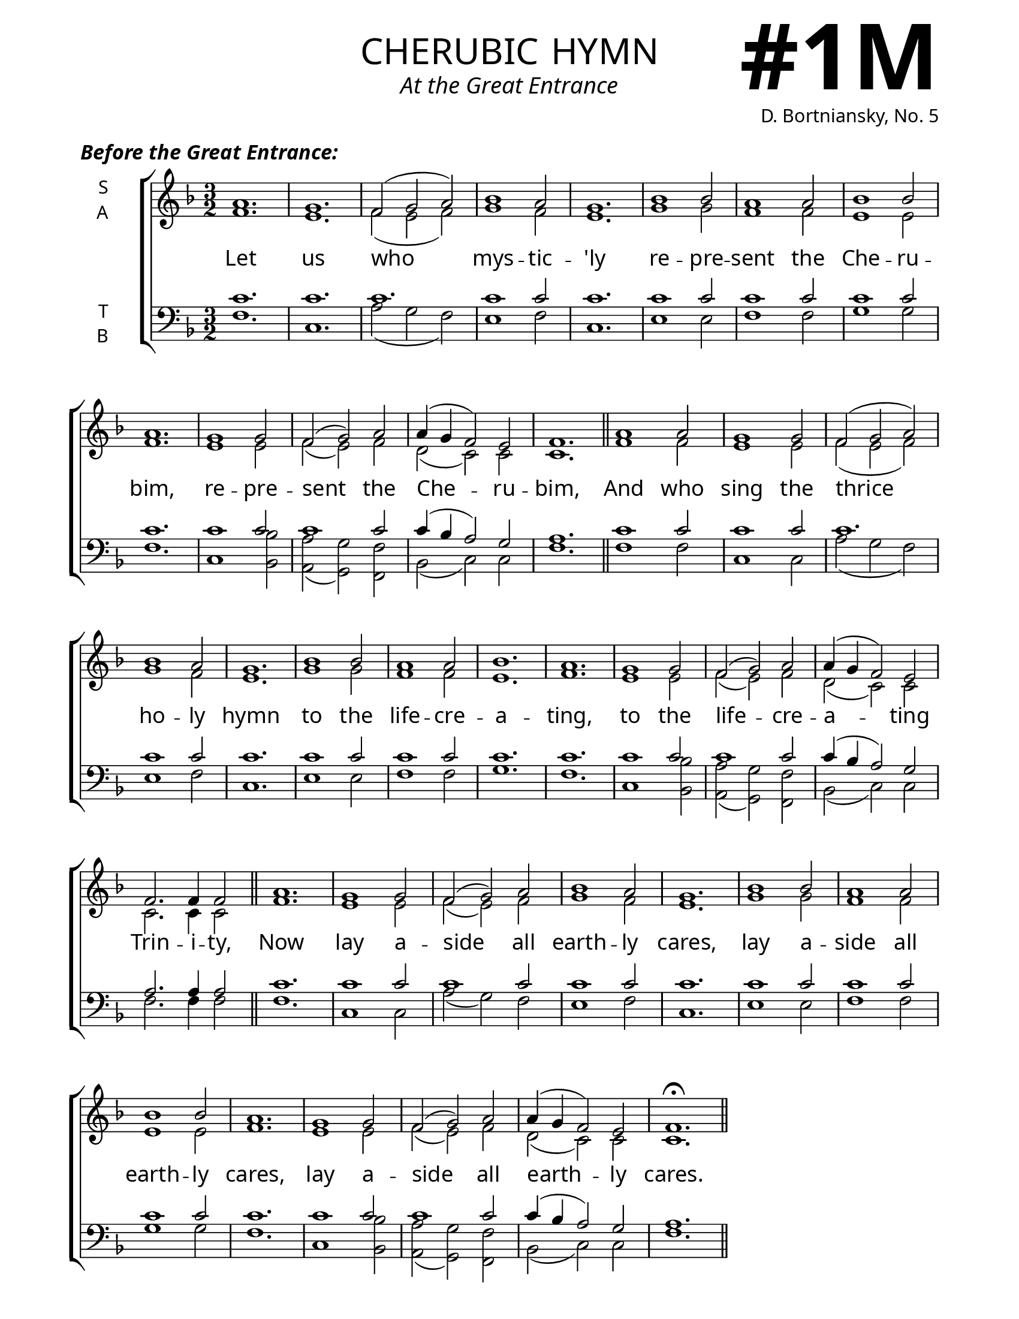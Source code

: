 \version "2.24.4"



\header {
    title = "cherubic hymn"
    subtitle = "At the Great Entrance"
    composer = "D. Bortniansky, No. 5"
}

keyTime = { \key f \major}


bindernumber = \markup {
    \override #'(font-name . "Goudy Old Style Bold")

    \fontsize #14 "#1M" 
     }

titleFont = \markup {\fill-line {
                \fontsize #8 \caps
                \override #'(font-name . "EB Garamond")
                \fromproperty #'header:title
                }}
subTitleFont = \markup {\fill-line {
                \fontsize #2 \override #'(font-name . "EB Garamond Italic")
                \fromproperty #'header:subtitle
                }}

\paper {
    #(set-paper-size "letter")
    page-breaking = #ly:optimal-breaking
    ragged-last-bottom = ##t
    right-margin = 17\mm
    left-margin = 17\mm
    #(define fonts
        (set-global-fonts
            #:roman "EB Garamond SemiBold"
    ))
    bookTitleMarkup = \markup \null
    oddHeaderMarkup = \markup {
        \override #'(baseline-skip . 3.5) \fill-line {
            \if \on-first-page  %version 2.23.4
            % \raise #8 \fromproperty #'header:dedication % to ajust and uncomment for dedication
            \if \on-first-page %version 2.23.4
            \raise #3 % to ajust
            \column {
                \titleFont
                \subTitleFont
                \fill-line {
                \smaller \bold
                \fromproperty #'header:subsubtitle
                }
                \fill-line {
                \large \override #'(font-name . "EB Garamond")
                \fromproperty #'header:poet
                { \large \bold \fromproperty #'header:instrument }
                \override #'(font-name . "EB Garamond Medium") \fromproperty #'header:composer
                }
                \fill-line {
                \fromproperty #'header:meter
                \fromproperty #'header:arranger
                }
            }
            \if \on-first-page
                \right-align \bindernumber

        }
        \raise #5
        \if \should-print-page-number %version 2.23.4
        % \if \should-print-page-number  %version 2.23.3
        \fromproperty #'page:page-number-string
    }
    evenHeaderMarkup = \oddHeaderMarkup

}

cadenzaMeasure = {
  \cadenzaOff
  \partial 1024 s1024
  \cadenzaOn
}

SopMusic    = \relative {
    \time 3/2
    a'1. | g | f2( g a) | bes1 a2 | g1. |
    bes1 bes2 | a1 a2 | bes1 bes2 | a1. | 
    g1 g2 | f2( g) a | a4( g f2) e | f1. | \section

    a1 a2 | g1 g2 | f2( g a) | bes1 a2 | g1. |
    bes1 bes2 | a1 a2 | bes1. | a1. | 
    g1 g2 | f2( g) a | a4( g f2) e | f2. f4 f2 | \section

    a1. | g1 g2 | f2( g) a | bes1 a2 | g1. |
    bes1 bes2 | a1 a2 | bes1 bes2 | a1. | 
    g1 g2 | f2( g) a | a4( g f2) e | f1.\fermata | \section
}

AltoMusic   = \relative {
    \time 3/2
    f'1. | e | f2( e f) | g1 f2 | e1. |
    g1 g2 | f1 f2 | e1 e2 | f1. |
    e1 e2 | f( e) f | d( c) c | c1. | \section

    f1 f2 | e1 e2 | f2( e f) | g1 f2 | e1. |
    g1 g2 | f1 f2 | e1. | f1. |
    e1 e2 | f( e) f | d( c) c | c2. c4 c2 | \section

    f1. | e1 e2 | f2( e) f | g1 f2 | e1. |
    g1 g2 | f1 f2 | e1 e2 | f1. |
    e1 e2 | f( e) f | d( c) c | c1. | \section
}

TenorMusic  = \relative {
    \time 3/2
    c'1. | c | c | c1 c2 | c1. |
    c1 c2 | c1 c2 | c1 c2| c1. |
    c1 c2 | c1 c2 | c4( bes a2) g | a1. | \section

    c1 c2 | c1 c2 | c1. | c1 c2 | c1. |
    c1 c2 | c1 c2 | c1. | c1. |
    c1 c2 | c1 c2 | c4( bes a2) g | a2. a4 a2 | \section

    c1. | c1 c2 | c1 c2 | c1 c2 | c1. |
    c1 c2 | c1 c2 | c1 c2| c1. |
    c1 c2 | c1 c2 | c4( bes a2) g | a1. | \section
}

BassMusic   = \relative {
    \time 3/2
    f1. | c | a'2( g f) | e1 f2 | c1. |
    e1 e2 | f1 f2 | g1 g2 | f1. |
    c1 <bes bes'>2 | <a a'>( <g g'>) <f f'> | bes( c) c | f1. | \section

    f1 f2 | c1 c2 | a'2( g f) | e1 f2 | c1. |
    e1 e2 | f1 f2 | g1. | f1. |
    c1 <bes bes'>2 | <a a'>( <g g'>) <f f'> | bes( c) c | f2. f4 f2 | \section

    f1. | c1 c2 | a'2( g) f | e1 f2 | c1. |
    e1 e2 | f1 f2 | g1 g2 | f1. |
    c1 <bes bes'>2 | <a a'>( <g g'>) <f f'> | bes( c) c | f1. | \section
}

VerseOne = \lyricmode {
    Let us who mys -- tic -- 'ly
    re -- pre -- sent the Che -- ru -- bim,
    re -- pre -- sent the Che -- ru -- bim,
    And who sing the thrice ho -- ly hymn
    to the life -- cre -- a -- ting,
    to the life -- cre -- a -- ting Trin -- i -- ty,
    Now lay a -- side all earth -- ly cares,
    lay a -- side all earth -- ly cares,
    lay a -- side all earth -- ly cares.
}

SopMusicTwo    = \relative {
    \time 3/2
    \dynamicUp
    a'2 a1\fermata | \section
    a1 a2 | g1 g2 | f2( g) a | bes1 a2 | g1 g2 |
    bes1 bes2 | a1 a2 | bes1 bes2 | a1. | 
    g2 g g | f2( g) a | a4( g) f2 e | f1. | \section

    a1 a2 | g1 g2 | f2( g) a | bes1( a2) | g1. |
    bes1 bes2 | a g f | g f( e) | f1.\fermata | \fine 
}

AltoMusicTwo   = \relative {
    \time 3/2
    f'2 f1 | \section
    f1 f2 | e1 e2 | f2( e) f | g1 f2 | e1 e2 |
    g1 g2 | f1 f2 | e1 e2 | f1. |
    e2 e e | f( e) f | d c c | c1. | \section

    f1 f2 | e1 e2 | f2( e) f | g1 f2 | e1. |
    g1 g2 | f e f | d c1 | c1. | \fine
}

TenorMusicTwo  = \relative {
    \time 3/2
    c'2 c1 | \section
    c1 c2 | c1 c2 | c1 c2 | c1 c2 | c1 c2 |
    c1 c2 | c1 c2 | c1 c2| c1. |
    c2 c c | c1 c2 | c4( bes) a2 g | a1. | \section

    c1 c2 | c1 c2 | c1 c2 | c1. | c |
    c1 c2 | c bes a | bes a( g) | a1. | \fine
}

BassMusicTwo   = \relative {
    \time 3/2
    f2 f1 | \section
    f1 f2 | c1 c2 | a'2( g) f | e1 f2 | c1 c2 |
    e1 e2 | f1 f2 | g1 g2 | f1. |
    c2 c <bes bes'> | <a a'>( <g g'>) <f f'> | bes c c | f1. | \section

    f1 f2 | c1 c2 | a'2( g) f | e1( f2) | c1. |
    e1 e2 | f c d | bes c1 | f1. | \fine
}

VerseTwo = \lyricmode {
    A -- men.
    That we may re -- ceive the King of all,
    who comes in -- vis -- i -- bly, up borne
    by the an -- gel -- ic, an -- gel -- ic hosts.
    Al -- le -- lu -- ia, Al -- le -- lu -- ia,
    Al -- le -- lu -- ia, Al -- le -- lu -- ia.
}



\book {
    \score {
        \header {
            piece = \markup { \fontsize #1  \override #'(font-name . "EB Garamond SemiBold Italic") "Before the Great Entrance:" }
        }
        \new ChoirStaff <<
            \new Staff \with {instrumentName = \markup {
                \right-column {
                    \line { "S" }
                    \line { "A" }
                }
            }}
            \with {midiInstrument = "choir aahs"} <<
                \clef "treble"
                \new Voice = "Sop"  { \voiceOne \keyTime \SopMusic}
                \new Voice = "Alto" { \voiceTwo \AltoMusic }
                \new Lyrics \lyricsto "Sop" { \VerseOne }
            >>
            \new Staff \with {instrumentName = \markup {
                \right-column {
                    \line { "T" }
                    \line { "B" }
                }
            }}
            \with {midiInstrument = "choir aahs"} <<
                \clef "bass"
                \new Voice = "Tenor" { \voiceOne \keyTime \TenorMusic}
                \new Voice = "Bass" { \voiceTwo \BassMusic} 
            >>
        >>
        \layout {
            ragged-last = ##t
            \context {
                \Staff
                    \override SpacingSpanner.common-shortest-duration = #(ly:make-moment 1/16)
            }
            \context {
                \Score
                    \omit BarNumber
            }
            \context {
                \Lyrics
                    \override LyricSpace.minimum-distance = #2.0
                    \override LyricText.font-size = #1.5
            }
        }
        \midi {
            \tempo 4 = 180
        }
    }

    \score {
        \header {
            
            piece = \markup { \fontsize #1  \override #'(font-name . "EB Garamond SemiBold Italic") "After the Great Entrance:" }
        }
        \new ChoirStaff <<
            \new Staff \with {instrumentName = \markup {
                \right-column {
                    \line { "S" }
                    \line { "A" }
                }
            }}
            \with {midiInstrument = "choir aahs"} <<
                \clef "treble"
                \new Voice = "Sop"  { \voiceOne \keyTime \SopMusicTwo}
                \new Voice = "Alto" { \voiceTwo \AltoMusicTwo }
                \new Lyrics \lyricsto "Sop" { \VerseTwo }
            >>
            \new Staff \with {instrumentName = \markup {
                \right-column {
                    \line { "T" }
                    \line { "B" }
                }
            }}
            \with {midiInstrument = "choir aahs"} <<
                \clef "bass"
                \new Voice = "Tenor" { \voiceOne \keyTime \TenorMusicTwo}
                \new Voice = "Bass" { \voiceTwo \BassMusicTwo} 
            >>
        >>
        \layout {
            ragged-last = ##t
            \context {
                \Staff
                    \override SpacingSpanner.common-shortest-duration = #(ly:make-moment 1/16)
            }
            \context {
                \Score
                    \omit BarNumber
            }
            \context {
                \Lyrics
                    \override LyricSpace.minimum-distance = #2.0
                    \override LyricText.font-size = #1.5
            }
        }
        \midi {
            \tempo 4 = 180
        }
    }
}
